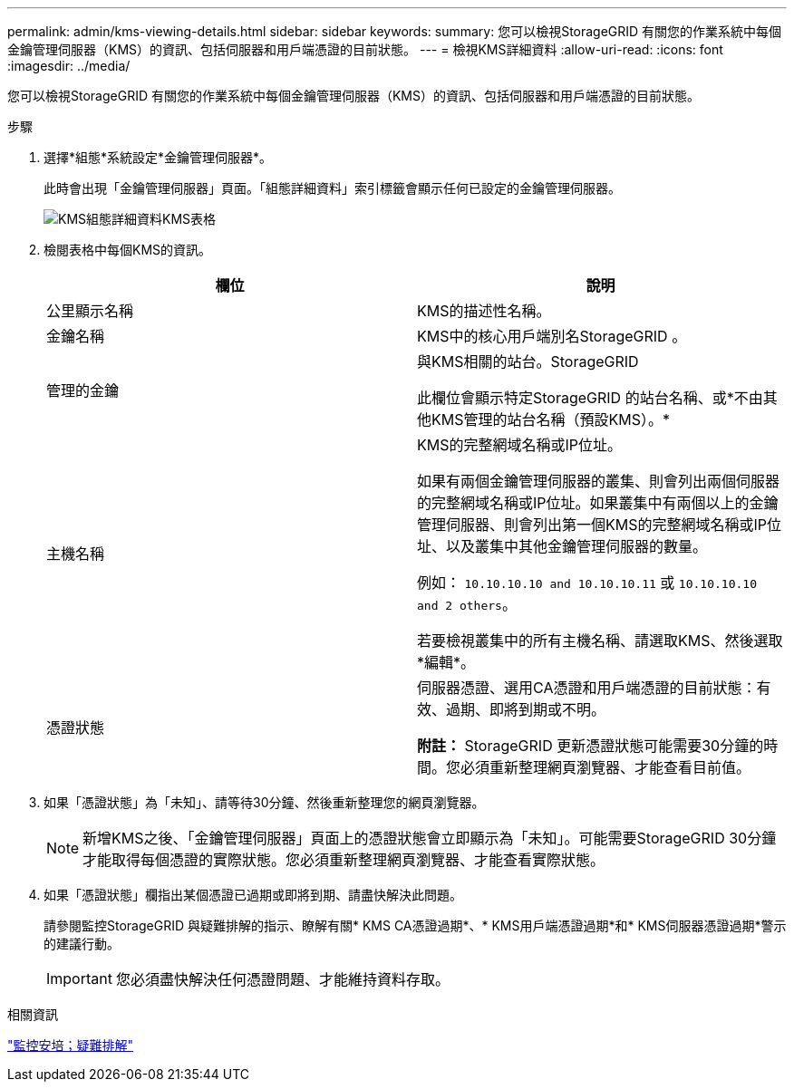 ---
permalink: admin/kms-viewing-details.html 
sidebar: sidebar 
keywords:  
summary: 您可以檢視StorageGRID 有關您的作業系統中每個金鑰管理伺服器（KMS）的資訊、包括伺服器和用戶端憑證的目前狀態。 
---
= 檢視KMS詳細資料
:allow-uri-read: 
:icons: font
:imagesdir: ../media/


[role="lead"]
您可以檢視StorageGRID 有關您的作業系統中每個金鑰管理伺服器（KMS）的資訊、包括伺服器和用戶端憑證的目前狀態。

.步驟
. 選擇*組態*系統設定*金鑰管理伺服器*。
+
此時會出現「金鑰管理伺服器」頁面。「組態詳細資料」索引標籤會顯示任何已設定的金鑰管理伺服器。

+
image::../media/kms_configuration_details_table.png[KMS組態詳細資料KMS表格]

. 檢閱表格中每個KMS的資訊。
+
[cols="1a,1a"]
|===
| 欄位 | 說明 


 a| 
公里顯示名稱
 a| 
KMS的描述性名稱。



 a| 
金鑰名稱
 a| 
KMS中的核心用戶端別名StorageGRID 。



 a| 
管理的金鑰
 a| 
與KMS相關的站台。StorageGRID

此欄位會顯示特定StorageGRID 的站台名稱、或*不由其他KMS管理的站台名稱（預設KMS）。*



 a| 
主機名稱
 a| 
KMS的完整網域名稱或IP位址。

如果有兩個金鑰管理伺服器的叢集、則會列出兩個伺服器的完整網域名稱或IP位址。如果叢集中有兩個以上的金鑰管理伺服器、則會列出第一個KMS的完整網域名稱或IP位址、以及叢集中其他金鑰管理伺服器的數量。

例如： `10.10.10.10 and 10.10.10.11` 或 `10.10.10.10 and 2 others`。

若要檢視叢集中的所有主機名稱、請選取KMS、然後選取*編輯*。



 a| 
憑證狀態
 a| 
伺服器憑證、選用CA憑證和用戶端憑證的目前狀態：有效、過期、即將到期或不明。

*附註：* StorageGRID 更新憑證狀態可能需要30分鐘的時間。您必須重新整理網頁瀏覽器、才能查看目前值。

|===
. 如果「憑證狀態」為「未知」、請等待30分鐘、然後重新整理您的網頁瀏覽器。
+

NOTE: 新增KMS之後、「金鑰管理伺服器」頁面上的憑證狀態會立即顯示為「未知」。可能需要StorageGRID 30分鐘才能取得每個憑證的實際狀態。您必須重新整理網頁瀏覽器、才能查看實際狀態。

. 如果「憑證狀態」欄指出某個憑證已過期或即將到期、請盡快解決此問題。
+
請參閱監控StorageGRID 與疑難排解的指示、瞭解有關* KMS CA憑證過期*、* KMS用戶端憑證過期*和* KMS伺服器憑證過期*警示的建議行動。

+

IMPORTANT: 您必須盡快解決任何憑證問題、才能維持資料存取。



.相關資訊
link:../monitor/index.html["監控安培；疑難排解"]
